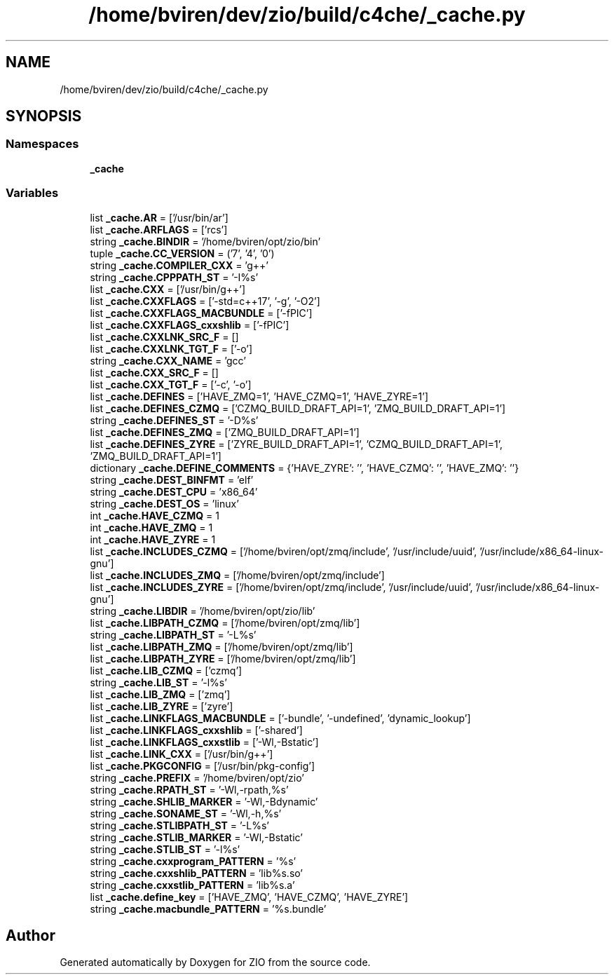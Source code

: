 .TH "/home/bviren/dev/zio/build/c4che/_cache.py" 3 "Fri Jan 3 2020" "ZIO" \" -*- nroff -*-
.ad l
.nh
.SH NAME
/home/bviren/dev/zio/build/c4che/_cache.py
.SH SYNOPSIS
.br
.PP
.SS "Namespaces"

.in +1c
.ti -1c
.RI " \fB_cache\fP"
.br
.in -1c
.SS "Variables"

.in +1c
.ti -1c
.RI "list \fB_cache\&.AR\fP = ['/usr/bin/ar']"
.br
.ti -1c
.RI "list \fB_cache\&.ARFLAGS\fP = ['rcs']"
.br
.ti -1c
.RI "string \fB_cache\&.BINDIR\fP = '/home/bviren/opt/zio/bin'"
.br
.ti -1c
.RI "tuple \fB_cache\&.CC_VERSION\fP = ('7', '4', '0')"
.br
.ti -1c
.RI "string \fB_cache\&.COMPILER_CXX\fP = 'g++'"
.br
.ti -1c
.RI "string \fB_cache\&.CPPPATH_ST\fP = '\-I%s'"
.br
.ti -1c
.RI "list \fB_cache\&.CXX\fP = ['/usr/bin/g++']"
.br
.ti -1c
.RI "list \fB_cache\&.CXXFLAGS\fP = ['\-std=c++17', '\-g', '\-O2']"
.br
.ti -1c
.RI "list \fB_cache\&.CXXFLAGS_MACBUNDLE\fP = ['\-fPIC']"
.br
.ti -1c
.RI "list \fB_cache\&.CXXFLAGS_cxxshlib\fP = ['\-fPIC']"
.br
.ti -1c
.RI "list \fB_cache\&.CXXLNK_SRC_F\fP = []"
.br
.ti -1c
.RI "list \fB_cache\&.CXXLNK_TGT_F\fP = ['\-o']"
.br
.ti -1c
.RI "string \fB_cache\&.CXX_NAME\fP = 'gcc'"
.br
.ti -1c
.RI "list \fB_cache\&.CXX_SRC_F\fP = []"
.br
.ti -1c
.RI "list \fB_cache\&.CXX_TGT_F\fP = ['\-c', '\-o']"
.br
.ti -1c
.RI "list \fB_cache\&.DEFINES\fP = ['HAVE_ZMQ=1', 'HAVE_CZMQ=1', 'HAVE_ZYRE=1']"
.br
.ti -1c
.RI "list \fB_cache\&.DEFINES_CZMQ\fP = ['CZMQ_BUILD_DRAFT_API=1', 'ZMQ_BUILD_DRAFT_API=1']"
.br
.ti -1c
.RI "string \fB_cache\&.DEFINES_ST\fP = '\-D%s'"
.br
.ti -1c
.RI "list \fB_cache\&.DEFINES_ZMQ\fP = ['ZMQ_BUILD_DRAFT_API=1']"
.br
.ti -1c
.RI "list \fB_cache\&.DEFINES_ZYRE\fP = ['ZYRE_BUILD_DRAFT_API=1', 'CZMQ_BUILD_DRAFT_API=1', 'ZMQ_BUILD_DRAFT_API=1']"
.br
.ti -1c
.RI "dictionary \fB_cache\&.DEFINE_COMMENTS\fP = {'HAVE_ZYRE': '', 'HAVE_CZMQ': '', 'HAVE_ZMQ': ''}"
.br
.ti -1c
.RI "string \fB_cache\&.DEST_BINFMT\fP = 'elf'"
.br
.ti -1c
.RI "string \fB_cache\&.DEST_CPU\fP = 'x86_64'"
.br
.ti -1c
.RI "string \fB_cache\&.DEST_OS\fP = 'linux'"
.br
.ti -1c
.RI "int \fB_cache\&.HAVE_CZMQ\fP = 1"
.br
.ti -1c
.RI "int \fB_cache\&.HAVE_ZMQ\fP = 1"
.br
.ti -1c
.RI "int \fB_cache\&.HAVE_ZYRE\fP = 1"
.br
.ti -1c
.RI "list \fB_cache\&.INCLUDES_CZMQ\fP = ['/home/bviren/opt/zmq/include', '/usr/include/uuid', '/usr/include/x86_64\-linux\-gnu']"
.br
.ti -1c
.RI "list \fB_cache\&.INCLUDES_ZMQ\fP = ['/home/bviren/opt/zmq/include']"
.br
.ti -1c
.RI "list \fB_cache\&.INCLUDES_ZYRE\fP = ['/home/bviren/opt/zmq/include', '/usr/include/uuid', '/usr/include/x86_64\-linux\-gnu']"
.br
.ti -1c
.RI "string \fB_cache\&.LIBDIR\fP = '/home/bviren/opt/zio/lib'"
.br
.ti -1c
.RI "list \fB_cache\&.LIBPATH_CZMQ\fP = ['/home/bviren/opt/zmq/lib']"
.br
.ti -1c
.RI "string \fB_cache\&.LIBPATH_ST\fP = '\-L%s'"
.br
.ti -1c
.RI "list \fB_cache\&.LIBPATH_ZMQ\fP = ['/home/bviren/opt/zmq/lib']"
.br
.ti -1c
.RI "list \fB_cache\&.LIBPATH_ZYRE\fP = ['/home/bviren/opt/zmq/lib']"
.br
.ti -1c
.RI "list \fB_cache\&.LIB_CZMQ\fP = ['czmq']"
.br
.ti -1c
.RI "string \fB_cache\&.LIB_ST\fP = '\-l%s'"
.br
.ti -1c
.RI "list \fB_cache\&.LIB_ZMQ\fP = ['zmq']"
.br
.ti -1c
.RI "list \fB_cache\&.LIB_ZYRE\fP = ['zyre']"
.br
.ti -1c
.RI "list \fB_cache\&.LINKFLAGS_MACBUNDLE\fP = ['\-bundle', '\-undefined', 'dynamic_lookup']"
.br
.ti -1c
.RI "list \fB_cache\&.LINKFLAGS_cxxshlib\fP = ['\-shared']"
.br
.ti -1c
.RI "list \fB_cache\&.LINKFLAGS_cxxstlib\fP = ['\-Wl,\-Bstatic']"
.br
.ti -1c
.RI "list \fB_cache\&.LINK_CXX\fP = ['/usr/bin/g++']"
.br
.ti -1c
.RI "list \fB_cache\&.PKGCONFIG\fP = ['/usr/bin/pkg\-config']"
.br
.ti -1c
.RI "string \fB_cache\&.PREFIX\fP = '/home/bviren/opt/zio'"
.br
.ti -1c
.RI "string \fB_cache\&.RPATH_ST\fP = '\-Wl,\-rpath,%s'"
.br
.ti -1c
.RI "string \fB_cache\&.SHLIB_MARKER\fP = '\-Wl,\-Bdynamic'"
.br
.ti -1c
.RI "string \fB_cache\&.SONAME_ST\fP = '\-Wl,\-h,%s'"
.br
.ti -1c
.RI "string \fB_cache\&.STLIBPATH_ST\fP = '\-L%s'"
.br
.ti -1c
.RI "string \fB_cache\&.STLIB_MARKER\fP = '\-Wl,\-Bstatic'"
.br
.ti -1c
.RI "string \fB_cache\&.STLIB_ST\fP = '\-l%s'"
.br
.ti -1c
.RI "string \fB_cache\&.cxxprogram_PATTERN\fP = '%s'"
.br
.ti -1c
.RI "string \fB_cache\&.cxxshlib_PATTERN\fP = 'lib%s\&.so'"
.br
.ti -1c
.RI "string \fB_cache\&.cxxstlib_PATTERN\fP = 'lib%s\&.a'"
.br
.ti -1c
.RI "list \fB_cache\&.define_key\fP = ['HAVE_ZMQ', 'HAVE_CZMQ', 'HAVE_ZYRE']"
.br
.ti -1c
.RI "string \fB_cache\&.macbundle_PATTERN\fP = '%s\&.bundle'"
.br
.in -1c
.SH "Author"
.PP 
Generated automatically by Doxygen for ZIO from the source code\&.
